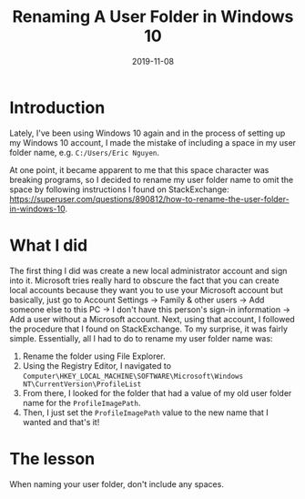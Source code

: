 #+title: Renaming A User Folder in Windows 10
#+date: 2019-11-08

* Introduction

Lately, I've been using Windows 10 again and in the process of setting up my Windows 10 account, I made the mistake of including a space in my user folder name, e.g. =C:/Users/Eric Nguyen=.

At one point, it became apparent to me that this space character was breaking programs, so I decided to rename my user folder name to omit the space by following instructions I found on StackExchange: https://superuser.com/questions/890812/how-to-rename-the-user-folder-in-windows-10.

* What I did

The first thing I did was create a new local administrator account and sign into it.
Microsoft tries really hard to obscure the fact that you can create local accounts because they want you to use your Microsoft account but basically, just go to Account Settings \to Family & other users \to Add someone else to this PC \to I don't have this person's sign-in information \to Add a user without a Microsoft account.
Next, using that account, I followed the procedure that I found on StackExchange.
To my surprise, it was fairly simple.
Essentially, all I had to do to rename my user folder name was:
1. Rename the folder using File Explorer.
2. Using the Registry Editor, I navigated to =Computer\HKEY_LOCAL_MACHINE\SOFTWARE\Microsoft\Windows NT\CurrentVersion\ProfileList=
3. From there, I looked for the folder that had a value of my old user folder name for the =ProfileImagePath=.
4. Then, I just set the =ProfileImagePath= value to the new name that I wanted and that's it!

* The lesson

When naming your user folder, don't include any spaces.
